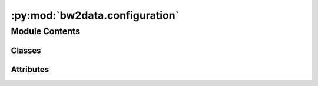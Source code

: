 :py:mod:`bw2data.configuration`
===============================

.. py:module:: bw2data.configuration


Module Contents
---------------

Classes
~~~~~~~

.. autoapisummary::

   bw2data.configuration.Config




Attributes
~~~~~~~~~~

.. autoapisummary::

   bw2data.configuration.config


.. py:class:: Config

   A singleton that stores configuration settings

   .. py:property:: biosphere

      Get name for ``biosphere`` database from user preferences.

      Default name is ``biosphere3``; change this by changing ``config.p["biosphere_database"]``.

   .. py:property:: global_location

      Get name for global location from user preferences.

      Default name is ``GLO``; change this by changing ``config.p["global_location"]``.

   .. py:attribute:: _windows

      

   .. py:attribute:: backends

      

   .. py:attribute:: cache

      

   .. py:attribute:: metadata
      :value: []

      

   .. py:attribute:: sqlite3_databases
      :value: []

      

   .. py:attribute:: version
      :value: 3

      


.. py:data:: config

   

